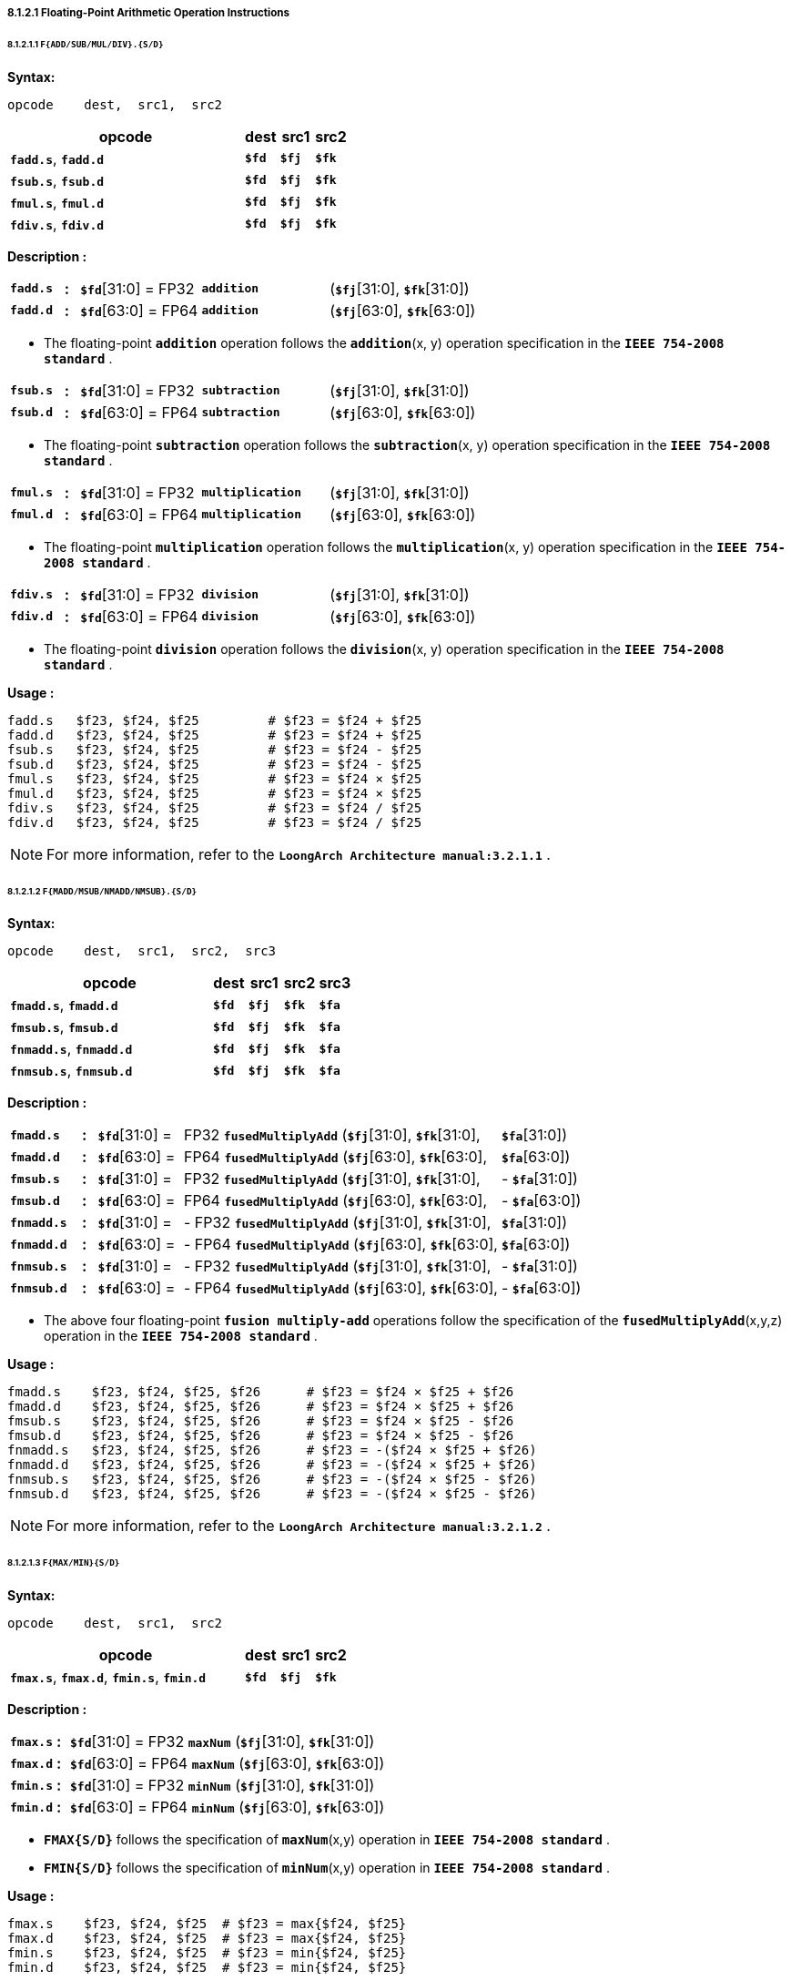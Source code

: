 ===== *8.1.2.1 Floating-Point Arithmetic Operation Instructions*

====== *8.1.2.1.1 `F{ADD/SUB/MUL/DIV}.{S/D}`*

*Syntax:*

 opcode    dest,  src1,  src2

[options="header"]
[cols="70,10,10,10"]
|===========================
^.^|opcode
^.^|dest
^.^|src1
^.^|src2 

^.^|*`fadd.s`*, *`fadd.d`*
^.^|*`$fd`*
^.^|*`$fj`* 
^.^|*`$fk`* 

^.^|*`fsub.s`*, *`fsub.d`*
^.^|*`$fd`*
^.^|*`$fj`* 
^.^|*`$fk`* 

^.^|*`fmul.s`*, *`fmul.d`*
^.^|*`$fd`*
^.^|*`$fj`* 
^.^|*`$fk`* 

^.^|*`fdiv.s`*, *`fdiv.d`*
^.^|*`$fd`*
^.^|*`$fj`* 
^.^|*`$fk`* 
|===========================

*Description :*

[grid=none]
[frame=none]
[cols="75,20,170,180,555"]
|===========================
<.^|*`fadd.s`*
^.^|*:*
<.^|*`$fd`*[31:0] = FP32 
^.^|`*addition*` 
<.^|(*`$fj`*[31:0], *`$fk`*[31:0])

<.^|*`fadd.d`*
^.^|*:*
<.^|*`$fd`*[63:0] = FP64 
^.^|`*addition*` 
<.^|(*`$fj`*[63:0], *`$fk`*[63:0])
|===========================

* The floating-point *`addition`* operation follows the *`addition`*(x, y) operation specification in the *`IEEE 754-2008 standard`* .

[grid=none]
[frame=none]
[cols="75,20,170,180,555"]
|===========================
<.^|*`fsub.s`*
^.^|*:*
<.^|*`$fd`*[31:0] = FP32 
^.^|`*subtraction*` 
<.^|(*`$fj`*[31:0], *`$fk`*[31:0])

<.^|*`fsub.d`*
^.^|*:*
<.^|*`$fd`*[63:0] = FP64 
^.^|`*subtraction*` 
<.^|(*`$fj`*[63:0], *`$fk`*[63:0])
|===========================

* The floating-point *`subtraction`* operation follows the *`subtraction`*(x, y) operation specification in the *`IEEE 754-2008 standard`* .

[grid=none]
[frame=none]
[cols="75,20,170,180,555"]
|===========================
<.^|*`fmul.s`*
^.^|*:*
<.^|*`$fd`*[31:0] = FP32 
^.^|`*multiplication*` 
<.^|(*`$fj`*[31:0], *`$fk`*[31:0])

<.^|*`fmul.d`*
^.^|*:*
<.^|*`$fd`*[63:0] = FP64 
^.^|`*multiplication*` 
<.^|(*`$fj`*[63:0], *`$fk`*[63:0])
|===========================

* The floating-point *`multiplication`* operation follows the *`multiplication`*(x, y) operation specification in the *`IEEE 754-2008 standard`* .

[grid=none]
[frame=none]
[cols="75,20,170,180,555"]
|===========================
<.^|*`fdiv.s`*
^.^|*:*
<.^|*`$fd`*[31:0] = FP32 
^.^|`*division*` 
<.^|(*`$fj`*[31:0], *`$fk`*[31:0])

<.^|*`fdiv.d`*
^.^|*:*
<.^|*`$fd`*[63:0] = FP64 
^.^|`*division*` 
<.^|(*`$fj`*[63:0], *`$fk`*[63:0])
|===========================

* The floating-point *`division`* operation follows the *`division`*(x, y) operation specification in the *`IEEE 754-2008 standard`* .

*Usage :* 
[source]
----
fadd.s   $f23, $f24, $f25         # $f23 = $f24 + $f25
fadd.d   $f23, $f24, $f25         # $f23 = $f24 + $f25
fsub.s   $f23, $f24, $f25         # $f23 = $f24 - $f25
fsub.d   $f23, $f24, $f25         # $f23 = $f24 - $f25
fmul.s   $f23, $f24, $f25         # $f23 = $f24 × $f25
fmul.d   $f23, $f24, $f25         # $f23 = $f24 × $f25
fdiv.s   $f23, $f24, $f25         # $f23 = $f24 / $f25
fdiv.d   $f23, $f24, $f25         # $f23 = $f24 / $f25
----

[NOTE]
=====
For more information, refer to the *`LoongArch Architecture manual:3.2.1.1`* .
=====

====== *8.1.2.1.2 `F{MADD/MSUB/NMADD/NMSUB}.{S/D}`*

*Syntax:*

 opcode    dest,  src1,  src2,  src3

[options="header"]
[cols="60,10,10,10,10"]
|===========================
^.^|opcode
^.^|dest
^.^|src1
^.^|src2 
^.^|src3 

^.^|*`fmadd.s`*, *`fmadd.d`*
^.^|*`$fd`*
^.^|*`$fj`* 
^.^|*`$fk`* 
^.^|*`$fa`* 

^.^|*`fmsub.s`*, *`fmsub.d`*
^.^|*`$fd`*
^.^|*`$fj`* 
^.^|*`$fk`* 
^.^|*`$fa`* 

^.^|*`fnmadd.s`*, *`fnmadd.d`*
^.^|*`$fd`*
^.^|*`$fj`* 
^.^|*`$fk`* 
^.^|*`$fa`* 

^.^|*`fnmsub.s`*, *`fnmsub.d`*
^.^|*`$fd`*
^.^|*`$fj`* 
^.^|*`$fk`* 
^.^|*`$fa`* 
|===========================

*Description :*

[grid=none]
[frame=none]
[cols="100,20,120,450,120,190"]
|===========================
<.^|*`fmadd.s`*
^.^|*:*
<.^|*`$fd`*[31:0] = 
>.^|  FP32 `*fusedMultiplyAdd*` (*`$fj`*[31:0], *`$fk`*[31:0], 
>.^|  *`$fa`*[31:0])
^.^|

<.^|*`fmadd.d`*
^.^|*:*
<.^|*`$fd`*[63:0] = 
>.^|  FP64 `*fusedMultiplyAdd*` (*`$fj`*[63:0], *`$fk`*[63:0], 
>.^|  *`$fa`*[63:0])
^.^|

<.^|*`fmsub.s`*
^.^|*:*
<.^|*`$fd`*[31:0] = 
>.^|  FP32 `*fusedMultiplyAdd*` (*`$fj`*[31:0], *`$fk`*[31:0], 
>.^|- *`$fa`*[31:0])
^.^|

<.^|*`fmsub.d`*
^.^|*:*
<.^|*`$fd`*[63:0] = 
>.^|  FP64 `*fusedMultiplyAdd*` (*`$fj`*[63:0], *`$fk`*[63:0], 
>.^|- *`$fa`*[63:0])
^.^|

<.^|*`fnmadd.s`*
^.^|*:*
<.^|*`$fd`*[31:0] = 
>.^|- FP32 `*fusedMultiplyAdd*` (*`$fj`*[31:0], *`$fk`*[31:0], 
>.^|  *`$fa`*[31:0])
^.^|

<.^|*`fnmadd.d`*
^.^|*:*
<.^|*`$fd`*[63:0] = 
>.^|- FP64 `*fusedMultiplyAdd*` (*`$fj`*[63:0], *`$fk`*[63:0], 
>.^|  *`$fa`*[63:0])
^.^|

<.^|*`fnmsub.s`*
^.^|*:*
<.^|*`$fd`*[31:0] = 
>.^|- FP32 `*fusedMultiplyAdd*` (*`$fj`*[31:0], *`$fk`*[31:0], 
>.^|- *`$fa`*[31:0])
^.^|

<.^|*`fnmsub.d`*
^.^|*:*
<.^|*`$fd`*[63:0] = 
>.^|- FP64 `*fusedMultiplyAdd*` (*`$fj`*[63:0], *`$fk`*[63:0], 
>.^|- *`$fa`*[63:0])
^.^|
|===========================

* The above four floating-point *`fusion multiply-add`* operations follow the specification of the *`fusedMultiplyAdd`*(x,y,z) operation in the *`IEEE 754-2008 standard`* .

*Usage :* 
[source]
----
fmadd.s    $f23, $f24, $f25, $f26      # $f23 = $f24 × $f25 + $f26
fmadd.d    $f23, $f24, $f25, $f26      # $f23 = $f24 × $f25 + $f26
fmsub.s    $f23, $f24, $f25, $f26      # $f23 = $f24 × $f25 - $f26
fmsub.d    $f23, $f24, $f25, $f26      # $f23 = $f24 × $f25 - $f26
fnmadd.s   $f23, $f24, $f25, $f26      # $f23 = -($f24 × $f25 + $f26)
fnmadd.d   $f23, $f24, $f25, $f26      # $f23 = -($f24 × $f25 + $f26)
fnmsub.s   $f23, $f24, $f25, $f26      # $f23 = -($f24 × $f25 - $f26)
fnmsub.d   $f23, $f24, $f25, $f26      # $f23 = -($f24 × $f25 - $f26)
----

[NOTE]
=====
For more information, refer to the *`LoongArch Architecture manual:3.2.1.2`* .
=====

====== *8.1.2.1.3 `F{MAX/MIN}{S/D}`*

*Syntax:*

 opcode    dest,  src1,  src2

[options="header"]
[cols="70,10,10,10"]
|===========================
^.^|opcode
^.^|dest
^.^|src1
^.^|src2 

^.^|*`fmax.s`*, *`fmax.d`*, *`fmin.s`*, *`fmin.d`*
^.^|*`$fd`*
^.^|*`$fj`* 
^.^|*`$fk`* 
|===========================

*Description :*

[grid=none]
[frame=none]
[cols="75,20,905"]
|===========================
<.^|*`fmax.s`*
^.^|*:*
<.^|*`$fd`*[31:0] = FP32 `*maxNum*` (*`$fj`*[31:0], *`$fk`*[31:0])

<.^|*`fmax.d`*
^.^|*:*
<.^|*`$fd`*[63:0] = FP64 `*maxNum*` (*`$fj`*[63:0], *`$fk`*[63:0])

<.^|*`fmin.s`*
^.^|*:*
<.^|*`$fd`*[31:0] = FP32 `*minNum*` (*`$fj`*[31:0], *`$fk`*[31:0])

<.^|*`fmin.d`*
^.^|*:*
<.^|*`$fd`*[63:0] = FP64 `*minNum*` (*`$fj`*[63:0], *`$fk`*[63:0])
|===========================

* *`FMAX{S/D}`* follows the specification of *`maxNum`*(x,y) operation in *`IEEE 754-2008 standard`* .

* *`FMIN{S/D}`* follows the specification of *`minNum`*(x,y) operation in *`IEEE 754-2008 standard`* .

*Usage :* 
[source]
----
fmax.s    $f23, $f24, $f25  # $f23 = max{$f24, $f25}
fmax.d    $f23, $f24, $f25  # $f23 = max{$f24, $f25}
fmin.s    $f23, $f24, $f25  # $f23 = min{$f24, $f25}
fmin.d    $f23, $f24, $f25  # $f23 = min{$f24, $f25}
----

[NOTE]
=====
For more information, refer to the *`LoongArch Architecture manual:3.2.1.3`* .
=====

====== *8.1.2.1.4 `F{MAXA/MINA}.{S/D}`*

*Syntax:*

 opcode    dest,  src1,  src2

[options="header"]
[cols="70,10,10,10"]
|===========================
^.^|opcode
^.^|dest
^.^|src1
^.^|src2 

^.^|*`fmaxa.s`*, *`fmaxa.d`*, *`fmina.s`*, *`fmina.d`*
^.^|*`$fd`*
^.^|*`$fj`* 
^.^|*`$fk`* 
|===========================

*Description :*

[grid=none]
[frame=none]
[cols="85,20,895"]
|===========================
<.^|*`fmaxa.s`*
^.^|*:*
<.^|*`$fd`*[31:0] = FP32 `*maxNumMag*` (*`$fj`*[31:0], *`$fk`*[31:0])

<.^|*`fmaxa.d`*
^.^|*:*
<.^|*`$fd`*[63:0] = FP64 `*maxNumMag*` (*`$fj`*[63:0], *`$fk`*[63:0])

<.^|*`fmina.s`*
^.^|*:*
<.^|*`$fd`*[31:0] = FP32 `*minNumMag*` (*`$fj`*[31:0], *`$fk`*[31:0])

<.^|*`fmina.d`*
^.^|*:*
<.^|*`$fd`*[63:0] = FP64 `*minNumMag*` (*`$fj`*[63:0], *`$fk`*[63:0])
|===========================

* *`FMAXA{S/D}`* follows the specification of *`maxNumMag`*(x,y) operation in *`IEEE 754-2008 standard`* .

* *`FMINA{S/D}`* follows the specification of *`minNumMag`*(x,y) operation in *`IEEE 754-2008 standard`* .

*Usage :* 
[source]
----
fmaxa.s    $f23, $f24, $f25  # $f23 = max{|$f24|, |$f25|}
fmaxa.d    $f23, $f24, $f25  # $f23 = max{|$f24|, |$f25|}
fmina.s    $f23, $f24, $f25  # $f23 = min{|$f24|, |$f25|}
fmina.d    $f23, $f24, $f25  # $f23 = min{|$f24|, |$f25|}
----

[NOTE]
=====
For more information, refer to the *`LoongArch Architecture manual:3.2.1.4`* .
=====

====== *8.1.2.1.5 `F{ABS/NEG}.{S/D}`*

*Syntax:*

 opcode    dest,  src1

[options="header"]
[cols="80,10,10"]
|===========================
^.^|opcode
^.^|dest
^.^|src1

^.^|*`fabs.s`*, *`fabs.d`*
^.^|*`$fd`*
^.^|*`$fj`*  

^.^|*`fneg.s`*, *`fneg.d`*
^.^|*`$fd`*
^.^|*`$fj`*  
|===========================

*Description :*

[grid=none]
[frame=none]
[cols="75,20,905"]
|===========================
<.^|*`fabs.s`*
^.^|*:*
<.^|*`$fd`*[31:0] = FP32 `*abs*` (*`$fj`*[31:0])

<.^|*`fabs.d`*
^.^|*:*
<.^|*`$fd`*[63:0] = FP64 `*abs*` (*`$fj`*[63:0])

<.^|*`fneg.s`*
^.^|*:*
<.^|*`$fd`*[31:0] = FP32 `*negate*` (*`$fj`*[31:0])

<.^|*`fneg.d`*
^.^|*:*
<.^|*`$fd`*[63:0] = FP64 `*negate*` (*`$fj`*[63:0])
|===========================

* *`FABS.{S/D}`* follows the specification of *`abs`*(x) operation in *`IEEE 754-2008 standard`* .

* *`FNEG.{S/D}`* follows the specification of *`negate`*(x) operation in *`IEEE 754-2008 standard`* .

*Usage :* 
[source]
----
fabs.s    $f23, $f24    # $f23 = |$f24|
fneg.d    $f23, $f24    # $f23 = -$f24
----

[NOTE]
=====
For more information, refer to the *`LoongArch Architecture manual:3.2.1.5`* .
=====

====== *8.1.2.1.6 `F{SQRT/RECIP/RSQRT}.{S/D}`*

*Syntax:*

 opcode    dest,  src1

[options="header"]
[cols="80,10,10"]
|===========================
^.^|opcode
^.^|dest
^.^|src1

^.^|*`fsqrt.s`*, *`fsqrt.d`*
^.^|*`$fd`*
^.^|*`$fj`*  

^.^|*`frecip.s`*, *`frecip.d`*
^.^|*`$fd`*
^.^|*`$fj`*  

^.^|*`frsqrt.s`*, *`frsqrt.d`*
^.^|*`$fd`*
^.^|*`$fj`*  
|===========================

*Description :*

[grid=none]
[frame=none]
[cols="100,20,880"]
|===========================
<.^|*`fsqrt.s`*
^.^|*:*
<.^|*`$fd`*[31:0] = FP32 `*squareRoot*` (*`$fj`*[31:0])

<.^|*`fsqrt.d`*
^.^|*:*
<.^|*`$fd`*[63:0] = FP64 `*squareRoot*` (*`$fj`*[63:0])

<.^|*`frecip.s`*
^.^|*:*
<.^|*`$fd`*[31:0] = FP32 `*division*` (1.0, *`$fj`*[31:0])

<.^|*`frecip.d`*
^.^|*:*
<.^|*`$fd`*[63:0] = FP64 `*division*` (1.0, *`$fj`*[63:0])

<.^|*`frsqrt.s`*
^.^|*:*
<.^|*`$fd`*[31:0] = FP32 `*division*` (1.0, FP32 `*squareRoot*` (*`$fj`*[31:0]))

<.^|*`frsqrt.d`*
^.^|*:*
<.^|*`$fd`*[63:0] = FP64 `*division*` (1.0, FP64 `*squareRoot*` (*`$fj`*[63:0]))
|===========================

* The floating-point *`square root`* operation follows the specifications of the *`squareRoot`*(x) operation in the *`IEEE 754-2008 standard`* .

* *`division`* is equivalent to the *`division`*(1.0, x) in the *`IEEE 754-2008 standard`* .

*Usage :* 
[source]
----
fsqrt.s     $f23, $f24    # $f23 = sqrt($f24)
fsqrt.d     $f23, $f24    # $f23 = sqrt($f24)
----

[source]
----
frecip.s    $f23, $f24    # $f23 = 1.0 / $f24
frecip.d    $f23, $f24    # $f23 = 1.0 / $f24
frsqrt.s    $f23, $f24    # $f23 = 1.0 / sqrt($f24)
frsqrt.d    $f23, $f24    # $f23 = 1.0 / sqrt($f24)
----

[NOTE]
=====
For more information, refer to the *`LoongArch Architecture manual:3.2.1.6`* .
=====

====== *8.1.2.1.7 `F{SCALEB/LOGB/COPYSIGN}.{S/D}`*

*Syntax:*

 opcode    dest,  src1,  {src2}

[options="header"]
[cols="70,10,10,10"]
|===========================
^.^|opcode
^.^|dest
^.^|src1
^.^|src2

^.^|*`flogb.s`*, *`flogb.d`*
^.^|*`$fd`*
^.^|*`$fj`*  
^.^|

^.^|*`fscaleb.s`*, *`fscaleb.d`*
^.^|*`$fd`*
^.^|*`$fj`*  
^.^|*`$fk`* 

^.^|*`fcopysign.s`*, *`fcopysign.d`*
^.^|*`$fd`*
^.^|*`$fj`*  
^.^|*`$fk`* 
|===========================

*Description :*

[grid=none]
[frame=none]
[cols="130,20,850"]
|===========================
<.^|*`flogb.s`*
^.^|*:*
<.^|*`$fd`*[31:0] = FP32 `*logB*` (*`$fj`*[31:0])

<.^|*`flogb.d`*
^.^|*:*
<.^|*`$fd`*[63:0] = FP64 `*logB*` (*`$fj`*[63:0])

<.^|*`fscaleb.s`*
^.^|*:*
<.^|*`$fd`*[31:0] = FP32 `*scaleB*` (*`$fj`*[31:0], *`$fk`*[31:0])

<.^|*`fscaleb.d`*
^.^|*:*
<.^|*`$fd`*[63:0] = FP64 `*scaleB*` (*`$fj`*[63:0], *`$fk`*[63:0])

<.^|*`fcopysign.s`*
^.^|*:*
<.^|*`$fd`*[31:0] = FP32 `*copySign*` (*`$fj`*[31:0], *`$fk`*[31:0])

<.^|*`fcopysign.d`*
^.^|*:*
<.^|*`$fd`*[63:0] = FP64 `*copySign*` (*`$fj`*[63:0], *`$fk`*[63:0])
|===========================

* *`LOGB.{S/D}`* follows the specification of *`logB`*(x) operation in *`IEEE 754-2008 standard`* .

* *`FSCALEB.{S/D}`* follows the specification of *`scaleB`*(x, N) operation in *`IEEE 754-2008 standard`* .

* *`COPYSIGN.{S/D}`* follows the specification of *`copySign`*(x, y) operation in *`IEEE 754-2008 standard`* .

*Usage :* 
[source]
----
flogb.s        $f23, $f24         # $f23 = log2($f24)
flogb.d        $f23, $f24         # $f23 = log2($f24)
fscaleb.s      $f23, $f24, $f25   # $f23 = $f24 × 2^$f25 
fscaleb.d      $f23, $f24, $f25   # $f23 = $f24 × 2^$f25 
fcopysign.s    $f23, $f24, $f25   # $f23 = {$f25[31],$f24[30:0]}
fcopysign.d    $f23, $f24, $f25   # $f23 = {$f25[63],$f24[62:0]}
----

[NOTE]
=====
For more information, refer to the *`LoongArch Architecture manual:3.2.1.7`* .
=====

====== *8.1.2.1.8 `FCLASS.{S/D}`*

*Syntax:*

 opcode    dest,  src1

[options="header"]
[cols="80,10,10"]
|===========================
^.^|opcode
^.^|dest
^.^|src1

^.^|*`fclass.s`*, *`fclass.d`*
^.^|*`$fd`*
^.^|*`$fj`*  
|===========================

*Description :*

[grid=none]
[frame=none]
[cols="100,20,875"]
|===========================
<.^|*`fclass.s`*
^.^|*:*
<.^|*`$fd`*[31:0] = FP32 *`class`*(*`$fj`*[31:0])

<.^|*`fclass.d`*
^.^|*:*
<.^|*`$fd`*[63:0] = FP64 *`class`*(*`$fj`*[63:0])
|===========================

* *`FCLASS.{S/D}`* follows the specification of *`class`*(x) operation in *`IEEE 754-2008 standard`* .

*Usage :* 
[source]
----
fclass.s        $f23, $f24    
fclass.d        $f23, $f24  
----

This instruction determines the category of floating-point numbers in the floating-point register *`$fj`*, and the resulting judgment result consists of a total of 10 bits of information. The meaning of each bit is as follows:

[options="header"]
[cols="8,8,8,10,16,8,8,10,16,8"]
|===========================
^.^|bit *`0`*
^.^|bit *`1`*
^.^|bit *`2`*
^.^|bit *`3`*
^.^|bit *`4`*
^.^|bit *`5`*
^.^|bit *`6`*
^.^|bit *`7`*
^.^|bit *`8`*
^.^|bit *`9`*

.2+^.^|SNaN
.2+^.^|QNaN

4.+^.^|negative value
4.+^.^|positive value

^.^|∞
^.^|normal
^.^|subnormal
^.^|0
^.^|∞
^.^|normal
^.^|subnormal
^.^|0
|===========================

[NOTE]
=====
For more information, refer to the *`LoongArch Architecture manual:3.2.1.8`* .
=====

====== *8.1.2.1.9 `F{RECIPE/RSQRTE}.{S/D} LoongArch V1.1 instruction`*

*Syntax:*

 opcode    dest,  src1

[options="header"]
[cols="80,10,10"]
|===========================
^.^|opcode
^.^|dest
^.^|src1

^.^|*`frecipe.s`*, *`frecipe.d`*, *`frsqrte.s`*, *`frsqrte.d`*
^.^|*`$fd`*
^.^|*`$fj`*    
|===========================

*Description :*

[grid=none]
[frame=none]
[cols="105,20,875"]
|===========================
<.^|*`frecipe.s`*
^.^|*:*
<.^|*`$fd`*[63:0] = FP32 *`reciprocal estimate`* (*`$fj`*[31:0])

<.^|*`frecipe.d`*
^.^|*:*
<.^|*`$fd`*[63:0] = FP64 *`reciprocal estimate`* (*`$fj`*[63:0])
|===========================

* The *`FRECIPE.{S/D}`* instruction selects the single-precision or double-precision floating-point number in the floating-point register *`$fj`*, calculates the single-precision or double-precision floating-point number approximation obtained by dividing the floating-point number by 1.0, and writes the approximation to the floating-point register *`$fd`* . The relative error of the approximation is less than 2^-14^. When the input value is 2^N^, the output value is 2^-N^. The results when the inputs are QNaN, SNaN, ±∞, ±0, the conditions for generating floating-point exceptions, and the default results when floating-point exceptions are generated without triggering exceptions are the same as those of the *`FRECIPE.{S/D}`* instruction.

[grid=none]
[frame=none]
[cols="105,20,875"]
|===========================
<.^|*`frsqrte.s`*
^.^|*:*
<.^|*`$fd`*[63:0] = FP32 *`reciprocal squareroot estimate`* (*`$fj`*[31:0])

<.^|*`frsqrte.d`*
^.^|*:*
<.^|*`$fd`*[63:0] = FP64 *`reciprocal squareroot estimate`* (*`$fj`*[63:0])
|===========================

* The *`FRSQRTE.{S/D}`* instruction selects the single-precision or double-precision floating-point number in the floating-point register *`$fj`*, first extract the Square Root it, and then divides the approximate result by 1.0, and then writes the obtained single-precision or double-precision floating-point number into the floating-point register *`$fd`* . The relative error of the obtained approximation is less than 2^-14^. When the input value is 2^2N^, the output value is 2^-N^. The results when the inputs are QNaN, SNaN, ±∞, ±0, the conditions for generating floating-point exceptions, and the default results when floating-point exceptions are generated without triggered exceptions are the same as those of the *`FRSQRTE.{S/D}`* instruction.

*Usage :* 
[source]
----
frecipe.s        $f23, $f24    # $f23 = 1.0 / $f24 
frecipe.d        $f23, $f24    # $f23 = 1.0 / $f24 
frsqrte.s        $f23, $f24    # $f23 = sqrt($f24)
frsqrte.d        $f23, $f24    # $f23 = sqrt($f24)
----

[NOTE]
=====
For more information, refer to the *`LoongArch Architecture manual:3.2.1.9`* .
=====

